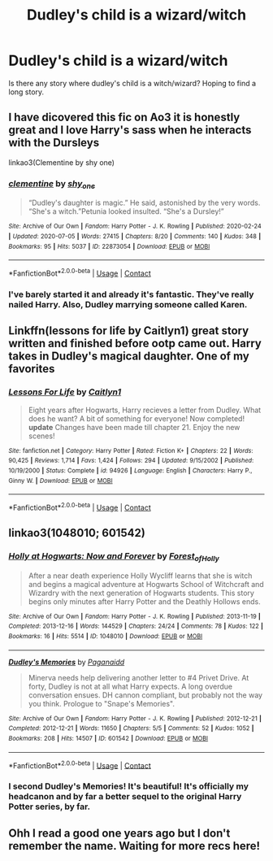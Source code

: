 #+TITLE: Dudley's child is a wizard/witch

* Dudley's child is a wizard/witch
:PROPERTIES:
:Author: Christians_Ranch
:Score: 15
:DateUnix: 1598249313.0
:DateShort: 2020-Aug-24
:FlairText: Request
:END:
Is there any story where dudley's child is a witch/wizard? Hoping to find a long story.


** I have dicovered this fic on Ao3 it is honestly great and I love Harry's sass when he interacts with the Dursleys

linkao3(Clementine by shy one)
:PROPERTIES:
:Author: ello_arry
:Score: 4
:DateUnix: 1598256080.0
:DateShort: 2020-Aug-24
:END:

*** [[https://archiveofourown.org/works/22873054][*/clementine/*]] by [[https://www.archiveofourown.org/users/shy_one/pseuds/shy_one][/shy_one/]]

#+begin_quote
  “Dudley's daughter is magic.” He said, astonished by the very words. “She's a witch.”Petunia looked insulted. “She's a Dursley!”
#+end_quote

^{/Site/:} ^{Archive} ^{of} ^{Our} ^{Own} ^{*|*} ^{/Fandom/:} ^{Harry} ^{Potter} ^{-} ^{J.} ^{K.} ^{Rowling} ^{*|*} ^{/Published/:} ^{2020-02-24} ^{*|*} ^{/Updated/:} ^{2020-07-05} ^{*|*} ^{/Words/:} ^{27415} ^{*|*} ^{/Chapters/:} ^{8/20} ^{*|*} ^{/Comments/:} ^{140} ^{*|*} ^{/Kudos/:} ^{348} ^{*|*} ^{/Bookmarks/:} ^{95} ^{*|*} ^{/Hits/:} ^{5037} ^{*|*} ^{/ID/:} ^{22873054} ^{*|*} ^{/Download/:} ^{[[https://archiveofourown.org/downloads/22873054/clementine.epub?updated_at=1593953985][EPUB]]} ^{or} ^{[[https://archiveofourown.org/downloads/22873054/clementine.mobi?updated_at=1593953985][MOBI]]}

--------------

*FanfictionBot*^{2.0.0-beta} | [[https://github.com/FanfictionBot/reddit-ffn-bot/wiki/Usage][Usage]] | [[https://www.reddit.com/message/compose?to=tusing][Contact]]
:PROPERTIES:
:Author: FanfictionBot
:Score: 5
:DateUnix: 1598256103.0
:DateShort: 2020-Aug-24
:END:


*** I've barely started it and already it's fantastic. They've really nailed Harry. Also, Dudley marrying someone called Karen.
:PROPERTIES:
:Author: Luna-shovegood
:Score: 4
:DateUnix: 1598300117.0
:DateShort: 2020-Aug-25
:END:


** Linkffn(lessons for life by Caitlyn1) great story written and finished before ootp came out. Harry takes in Dudley's magical daughter. One of my favorites
:PROPERTIES:
:Author: Aniki356
:Score: 4
:DateUnix: 1598250519.0
:DateShort: 2020-Aug-24
:END:

*** [[https://www.fanfiction.net/s/94926/1/][*/Lessons For Life/*]] by [[https://www.fanfiction.net/u/22470/Caitlyn1][/Caitlyn1/]]

#+begin_quote
  Eight years after Hogwarts, Harry recieves a letter from Dudley. What does he want? A bit of something for everyone! Now completed! *update* Changes have been made till chapter 21. Enjoy the new scenes!
#+end_quote

^{/Site/:} ^{fanfiction.net} ^{*|*} ^{/Category/:} ^{Harry} ^{Potter} ^{*|*} ^{/Rated/:} ^{Fiction} ^{K+} ^{*|*} ^{/Chapters/:} ^{22} ^{*|*} ^{/Words/:} ^{90,425} ^{*|*} ^{/Reviews/:} ^{1,714} ^{*|*} ^{/Favs/:} ^{1,424} ^{*|*} ^{/Follows/:} ^{294} ^{*|*} ^{/Updated/:} ^{9/15/2002} ^{*|*} ^{/Published/:} ^{10/19/2000} ^{*|*} ^{/Status/:} ^{Complete} ^{*|*} ^{/id/:} ^{94926} ^{*|*} ^{/Language/:} ^{English} ^{*|*} ^{/Characters/:} ^{Harry} ^{P.,} ^{Ginny} ^{W.} ^{*|*} ^{/Download/:} ^{[[http://www.ff2ebook.com/old/ffn-bot/index.php?id=94926&source=ff&filetype=epub][EPUB]]} ^{or} ^{[[http://www.ff2ebook.com/old/ffn-bot/index.php?id=94926&source=ff&filetype=mobi][MOBI]]}

--------------

*FanfictionBot*^{2.0.0-beta} | [[https://github.com/FanfictionBot/reddit-ffn-bot/wiki/Usage][Usage]] | [[https://www.reddit.com/message/compose?to=tusing][Contact]]
:PROPERTIES:
:Author: FanfictionBot
:Score: 1
:DateUnix: 1598250548.0
:DateShort: 2020-Aug-24
:END:


** linkao3(1048010; 601542)
:PROPERTIES:
:Author: hrmdurr
:Score: 2
:DateUnix: 1598291701.0
:DateShort: 2020-Aug-24
:END:

*** [[https://archiveofourown.org/works/1048010][*/Holly at Hogwarts: Now and Forever/*]] by [[https://www.archiveofourown.org/users/Forest_of_Holly/pseuds/Forest_of_Holly][/Forest_of_Holly/]]

#+begin_quote
  After a near death experience Holly Wycliff learns that she is witch and begins a magical adventure at Hogwarts School of Witchcraft and Wizardry with the next generation of Hogwarts students. This story begins only minutes after Harry Potter and the Deathly Hollows ends.
#+end_quote

^{/Site/:} ^{Archive} ^{of} ^{Our} ^{Own} ^{*|*} ^{/Fandom/:} ^{Harry} ^{Potter} ^{-} ^{J.} ^{K.} ^{Rowling} ^{*|*} ^{/Published/:} ^{2013-11-19} ^{*|*} ^{/Completed/:} ^{2013-12-16} ^{*|*} ^{/Words/:} ^{144529} ^{*|*} ^{/Chapters/:} ^{24/24} ^{*|*} ^{/Comments/:} ^{78} ^{*|*} ^{/Kudos/:} ^{122} ^{*|*} ^{/Bookmarks/:} ^{16} ^{*|*} ^{/Hits/:} ^{5514} ^{*|*} ^{/ID/:} ^{1048010} ^{*|*} ^{/Download/:} ^{[[https://archiveofourown.org/downloads/1048010/Holly%20at%20Hogwarts%20Now.epub?updated_at=1597789349][EPUB]]} ^{or} ^{[[https://archiveofourown.org/downloads/1048010/Holly%20at%20Hogwarts%20Now.mobi?updated_at=1597789349][MOBI]]}

--------------

[[https://archiveofourown.org/works/601542][*/Dudley's Memories/*]] by [[https://www.archiveofourown.org/users/Paganaidd/pseuds/Paganaidd][/Paganaidd/]]

#+begin_quote
  Minerva needs help delivering another letter to #4 Privet Drive. At forty, Dudley is not at all what Harry expects. A long overdue conversation ensues. DH cannon compliant, but probably not the way you think. Prologue to "Snape's Memories".
#+end_quote

^{/Site/:} ^{Archive} ^{of} ^{Our} ^{Own} ^{*|*} ^{/Fandom/:} ^{Harry} ^{Potter} ^{-} ^{J.} ^{K.} ^{Rowling} ^{*|*} ^{/Published/:} ^{2012-12-21} ^{*|*} ^{/Completed/:} ^{2012-12-21} ^{*|*} ^{/Words/:} ^{11650} ^{*|*} ^{/Chapters/:} ^{5/5} ^{*|*} ^{/Comments/:} ^{52} ^{*|*} ^{/Kudos/:} ^{1052} ^{*|*} ^{/Bookmarks/:} ^{208} ^{*|*} ^{/Hits/:} ^{14507} ^{*|*} ^{/ID/:} ^{601542} ^{*|*} ^{/Download/:} ^{[[https://archiveofourown.org/downloads/601542/Dudleys%20Memories.epub?updated_at=1506719338][EPUB]]} ^{or} ^{[[https://archiveofourown.org/downloads/601542/Dudleys%20Memories.mobi?updated_at=1506719338][MOBI]]}

--------------

*FanfictionBot*^{2.0.0-beta} | [[https://github.com/FanfictionBot/reddit-ffn-bot/wiki/Usage][Usage]] | [[https://www.reddit.com/message/compose?to=tusing][Contact]]
:PROPERTIES:
:Author: FanfictionBot
:Score: 3
:DateUnix: 1598291717.0
:DateShort: 2020-Aug-24
:END:


*** I second Dudley's Memories! It's beautiful! It's officially my headcanon and by far a better sequel to the original Harry Potter series, by far.
:PROPERTIES:
:Author: disastrician
:Score: 2
:DateUnix: 1598380571.0
:DateShort: 2020-Aug-25
:END:


** Ohh I read a good one years ago but I don't remember the name. Waiting for more recs here!
:PROPERTIES:
:Author: NightNurse14
:Score: 1
:DateUnix: 1598287961.0
:DateShort: 2020-Aug-24
:END:

